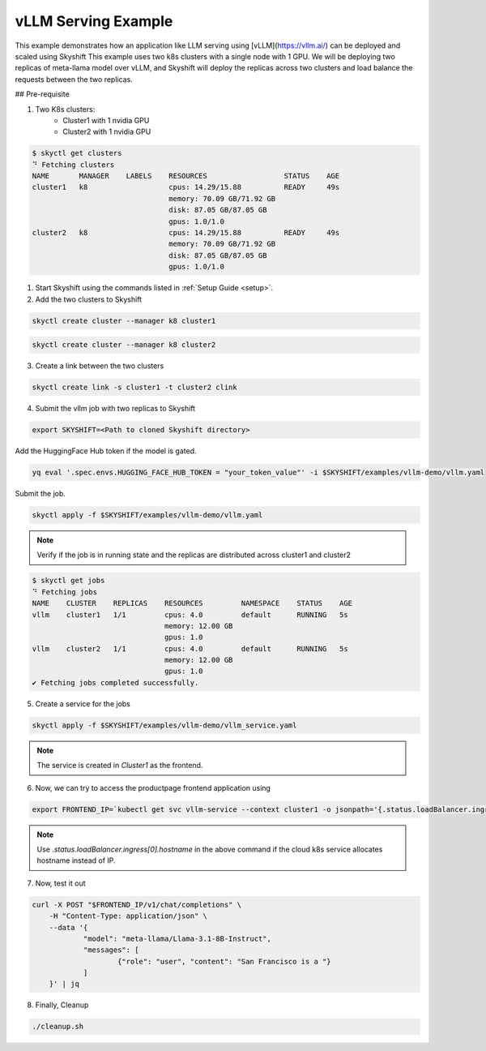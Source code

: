 
vLLM Serving Example
==================

This example demonstrates how an application like LLM serving using [vLLM](https://vllm.ai/) can be deployed and scaled using Skyshift
This example uses two k8s clusters with a single node with 1 GPU. We will be deploying two replicas of meta-llama model over vLLM, and Skyshift will 
deploy the replicas across two clusters and load balance the requests between the two replicas.

## Pre-requisite

1) Two K8s clusters:
    - Cluster1 with 1 nvidia GPU
    - Cluster2 with 1 nvidia GPU

.. code-block:: shell

    $ skyctl get clusters
    ⠙ Fetching clusters
    NAME       MANAGER    LABELS    RESOURCES                  STATUS    AGE
    cluster1   k8                   cpus: 14.29/15.88          READY     49s
                                    memory: 70.09 GB/71.92 GB
                                    disk: 87.05 GB/87.05 GB
                                    gpus: 1.0/1.0
    cluster2   k8                   cpus: 14.29/15.88          READY     49s
                                    memory: 70.09 GB/71.92 GB
                                    disk: 87.05 GB/87.05 GB
                                    gpus: 1.0/1.0


1) Start Skyshift using the commands listed in :ref:`Setup Guide <setup>`.

2) Add the two clusters to Skyshift

.. code-block:: shell

    skyctl create cluster --manager k8 cluster1

.. code-block:: shell

    skyctl create cluster --manager k8 cluster2

3) Create a link between the two clusters

.. code-block:: shell

    skyctl create link -s cluster1 -t cluster2 clink


4) Submit the vllm job with two replicas to Skyshift

.. code-block:: shell

    export SKYSHIFT=<Path to cloned Skyshift directory>

Add the HuggingFace Hub token if the model is gated.

.. code-block:: shell

    yq eval '.spec.envs.HUGGING_FACE_HUB_TOKEN = "your_token_value"' -i $SKYSHIFT/examples/vllm-demo/vllm.yaml

Submit the job.

.. code-block:: shell

    skyctl apply -f $SKYSHIFT/examples/vllm-demo/vllm.yaml

.. note::
    Verify if the job is in running state and the replicas are distributed across cluster1 and cluster2

.. code-block:: shell

    $ skyctl get jobs
    ⠙ Fetching jobs
    NAME    CLUSTER    REPLICAS    RESOURCES         NAMESPACE    STATUS    AGE
    vllm    cluster1   1/1         cpus: 4.0         default      RUNNING   5s
                                   memory: 12.00 GB
                                   gpus: 1.0
    vllm    cluster2   1/1         cpus: 4.0         default      RUNNING   5s
                                   memory: 12.00 GB
                                   gpus: 1.0
    ✔ Fetching jobs completed successfully.

5) Create a service for the jobs

.. code-block:: shell

    skyctl apply -f $SKYSHIFT/examples/vllm-demo/vllm_service.yaml 

.. note:: 

    The service is created in `Cluster1` as the frontend.

6) Now, we can try to access the productpage frontend application using

.. code-block:: shell

    export FRONTEND_IP=`kubectl get svc vllm-service --context cluster1 -o jsonpath='{.status.loadBalancer.ingress[0].ip}'`

.. note::

    Use `.status.loadBalancer.ingress[0].hostname` in the above command if the cloud k8s service allocates hostname instead of IP.

7) Now, test it out

.. code-block:: shell

    curl -X POST "$FRONTEND_IP/v1/chat/completions" \
	-H "Content-Type: application/json" \
	--data '{
		"model": "meta-llama/Llama-3.1-8B-Instruct",
		"messages": [
			{"role": "user", "content": "San Francisco is a "}
		]
	}' | jq

8) Finally, Cleanup

.. code-block:: shell

    ./cleanup.sh